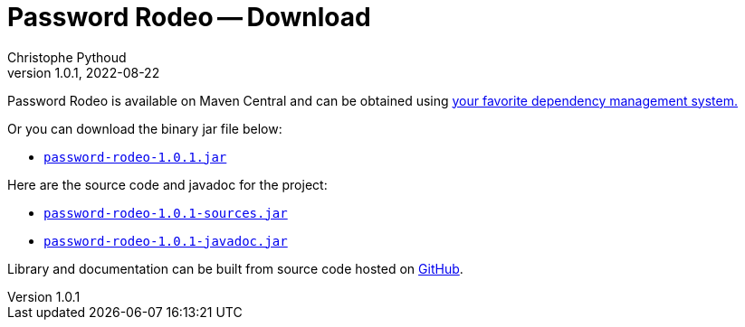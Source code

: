 = Password Rodeo -- Download
Christophe Pythoud
2022-08-22
:revnumber: 1.0.1
:example-caption!:
:source-highlighter: highlight.js
ifndef::imagesdir[:imagesdir: images]
ifndef::sourcedir[:sourcedir: ../../test/java/rodeo/password/pgencheck]

Password Rodeo is available on Maven Central and can be obtained using
link:../site/dependency-info.html[your favorite dependency management system.]

Or you can download the binary jar file below:

* link:/download/password-rodeo-1.0.1.jar[`password-rodeo-1.0.1.jar`]

Here are the source code and javadoc for the project:

* link:/download/password-rodeo-1.0.1-sources.jar[`password-rodeo-1.0.1-sources.jar`]
* link:/download/password-rodeo-1.0.1-javadoc.jar[`password-rodeo-1.0.1-javadoc.jar`]

Library and documentation can be built from source code hosted on
link:https://github.com/cpythoud/password-rodeo[GitHub].
